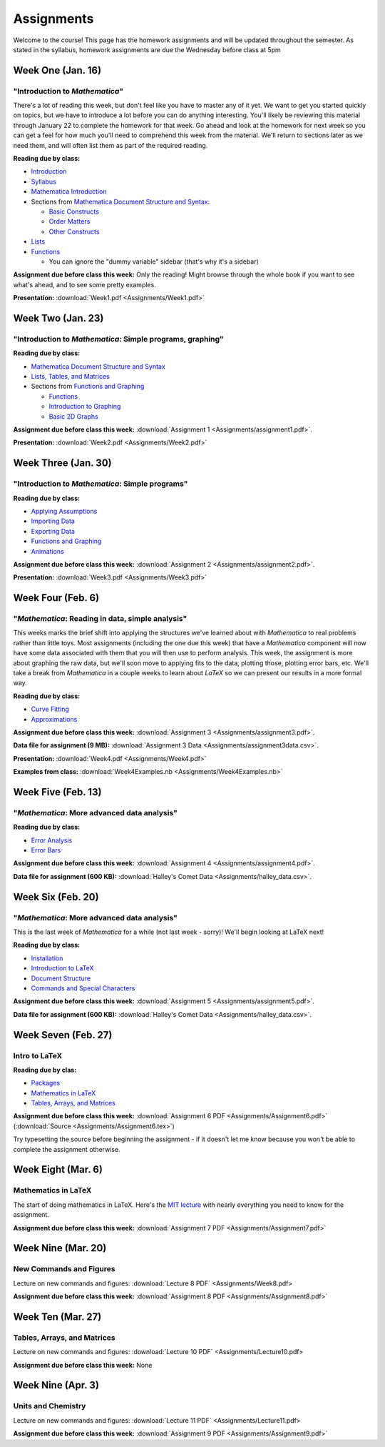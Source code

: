 Assignments
:::::::::::
Welcome to the course! This page has the homework assignments and will be updated
throughout the semester. As stated in the syllabus, homework assignments are due
the Wednesday before class at 5pm

Week One (Jan. 16)
==================
"Introduction to *Mathematica*"
-------------------------------
There's a lot of reading this week, but don't feel like you have to master any of it
yet. We want to get you started quickly on topics, but we have to introduce a lot
before you can do anything interesting. You'll likely be reviewing this material through
January 22 to complete the homework for that week. Go ahead and look at the homework
for next week so you can get a feel for how much you'll need to comprehend this week
from the material. We'll return to sections later as we need them, and will often
list them as part of the required reading.

**Reading due by class:**

- `Introduction <intro.html>`_
- `Syllabus <syllabus.html>`_
- `Mathematica Introduction <Mathematica/mathematica.html>`_
- Sections from `Mathematica Document Structure and Syntax <Mathematica/structure.html>`_:

  - `Basic Constructs <Mathematica/structure.html#basic-constructs>`_
  - `Order Matters <Mathematica/structure.html#order-matters>`_
  - `Other Constructs <Mathematica/structure.html#other-constructs>`_
- `Lists <Mathematica/lists.html#lists>`_
- `Functions <Mathematica/functions_graphs.html#functions>`_
  
  - You can ignore the "dummy variable" sidebar (that's why it's a sidebar)

**Assignment due before class this week:** Only the reading! Might browse through the whole book
if you want to see what's ahead, and to see some pretty examples.

**Presentation:** :download:`Week1.pdf <Assignments/Week1.pdf>`

Week Two (Jan. 23)
==================
"Introduction to *Mathematica*: Simple programs, graphing"
----------------------------------------------------------

**Reading due by class:**

- `Mathematica Document Structure and Syntax <Mathematica/structure.html>`_
- `Lists, Tables, and Matrices <Mathematica/lists.html#lists-tables-and-matrices>`_
- Sections from `Functions and Graphing <Mathematica/functions_graphs.html>`_

  - `Functions <Mathematica/functions_graphs.html#functions>`_
  - `Introduction to Graphing <Mathematica/functions_graphs.html#introduction-to-graphing>`_
  - `Basic 2D Graphs <Mathematica/functions_graphs.html#basic-2d-graphs>`_

**Assignment due before class this week:** :download:`Assignment 1 <Assignments/assignment1.pdf>`.

**Presentation:** :download:`Week2.pdf <Assignments/Week2.pdf>`

Week Three (Jan. 30)
====================
"Introduction to *Mathematica*: Simple programs"
------------------------------------------------

**Reading due by class:**

- `Applying Assumptions <Mathematica/assumptions.html>`_
- `Importing Data <Mathematica/import.html>`_
- `Exporting Data <Mathematica/export.html>`_
- `Functions and Graphing <Mathematica/functions_graphs.html>`_
- `Animations <Mathematica/animations.html>`_


**Assignment due before class this week:** :download:`Assignment 2 <Assignments/assignment2.pdf>`.

**Presentation:** :download:`Week3.pdf <Assignments/Week3.pdf>`

Week Four (Feb. 6)
===================
"*Mathematica*: Reading in data, simple analysis"
-------------------------------------------------

This weeks marks the brief shift into applying the structures we've learned about with
*Mathematica* to real problems rather than little toys. Most assignments (including the
one due this week) that have a *Mathematica* component will now have some data associated with
them that you will then use to perform analysis. This week, the assignment is more about graphing
the raw data, but we'll soon move to applying fits to the data, plotting those, plotting
error bars, etc. We'll take a break from *Mathematica* in a couple weeks to learn about
*LaTeX* so we can present our results in a more formal way.

**Reading due by class:**

- `Curve Fitting <Analysis/curve_fit.html>`_
- `Approximations <Analysis/approximations.html>`_

**Assignment due before class this week:** :download:`Assignment 3 <Assignments/assignment3.pdf>`.

**Data file for assignment (9 MB):** :download:`Assignment 3 Data <Assignments/assignment3data.csv>`.

**Presentation:** :download:`Week4.pdf <Assignments/Week4.pdf>`

**Examples from class:** :download:`Week4Examples.nb <Assignments/Week4Examples.nb>`


Week Five (Feb. 13)
===================
"*Mathematica*: More advanced data analysis"
-------------------------------------------------

**Reading due by class:**

- `Error Analysis <Analysis/error.html>`_
- `Error Bars <Mathematica/functions_graphs.html#error-bars>`_

**Assignment due before class this week:** :download:`Assignment 4 <Assignments/assignment4.pdf>`.

**Data file for assignment (600 KB):** :download:`Halley's Comet Data <Assignments/halley_data.csv>`.

Week Six (Feb. 20)
==================
"*Mathematica*: More advanced data analysis"
-------------------------------------------------

This is the last week of *Mathematica* for a while (not last week - sorry)! We'll begin looking at LaTeX next!

**Reading due by class:**

- `Installation <LaTeX/installation.html>`_
- `Introduction to LaTeX <LaTeX/latex.html>`_
- `Document Structure <LaTeX/docstructure.html>`_
- `Commands and Special Characters <LaTeX/commands.html>`_

**Assignment due before class this week:** :download:`Assignment 5 <Assignments/assignment5.pdf>`.

**Data file for assignment (600 KB):** :download:`Halley's Comet Data <Assignments/halley_data.csv>`.

Week Seven (Feb. 27)
====================
Intro to LaTeX
--------------

**Reading due by clas:**

- `Packages <LaTeX/packages.html>`_
- `Mathematics in LaTeX <LaTeX/math.html>`_
- `Tables, Arrays, and Matrices <LaTeX/tables.html>`_

**Assignment due before class this week:** :download:`Assignment 6 PDF <Assignments/Assignment6.pdf>` (:download:`Source <Assignments/Assignment6.tex>`)

Try typesetting the source before beginning the assignment - if it doesn't let me know because you won't be able to complete the assignment otherwise.


Week Eight (Mar. 6)
====================
Mathematics in LaTeX
--------------------

The start of doing mathematics in LaTeX. Here's the `MIT lecture <http://web.mit.edu/rsi/www/pdfs/advmath.pdf>`__ with nearly everything you need to know for the assignment.


**Assignment due before class this week:** :download:`Assignment 7 PDF <Assignments/Assignment7.pdf>`


Week Nine (Mar. 20)
===================
New Commands and Figures
------------------------


Lecture on new commands and figures: :download:`Lecture 8 PDF` <Assignments/Week8.pdf>

**Assignment due before class this week:** :download:`Assignment 8 PDF <Assignments/Assignment8.pdf>`



Week Ten (Mar. 27)
===================
Tables, Arrays, and Matrices
----------------------------


Lecture on new commands and figures: :download:`Lecture 10 PDF` <Assignments/Lecture10.pdf>

**Assignment due before class this week:** None




Week Nine (Apr. 3)
===================
Units and Chemistry
--------------------


Lecture on new commands and figures: :download:`Lecture 11 PDF` <Assignments/Lecture11.pdf>

**Assignment due before class this week:** :download:`Assignment 9 PDF <Assignments/Assignment9.pdf>`


